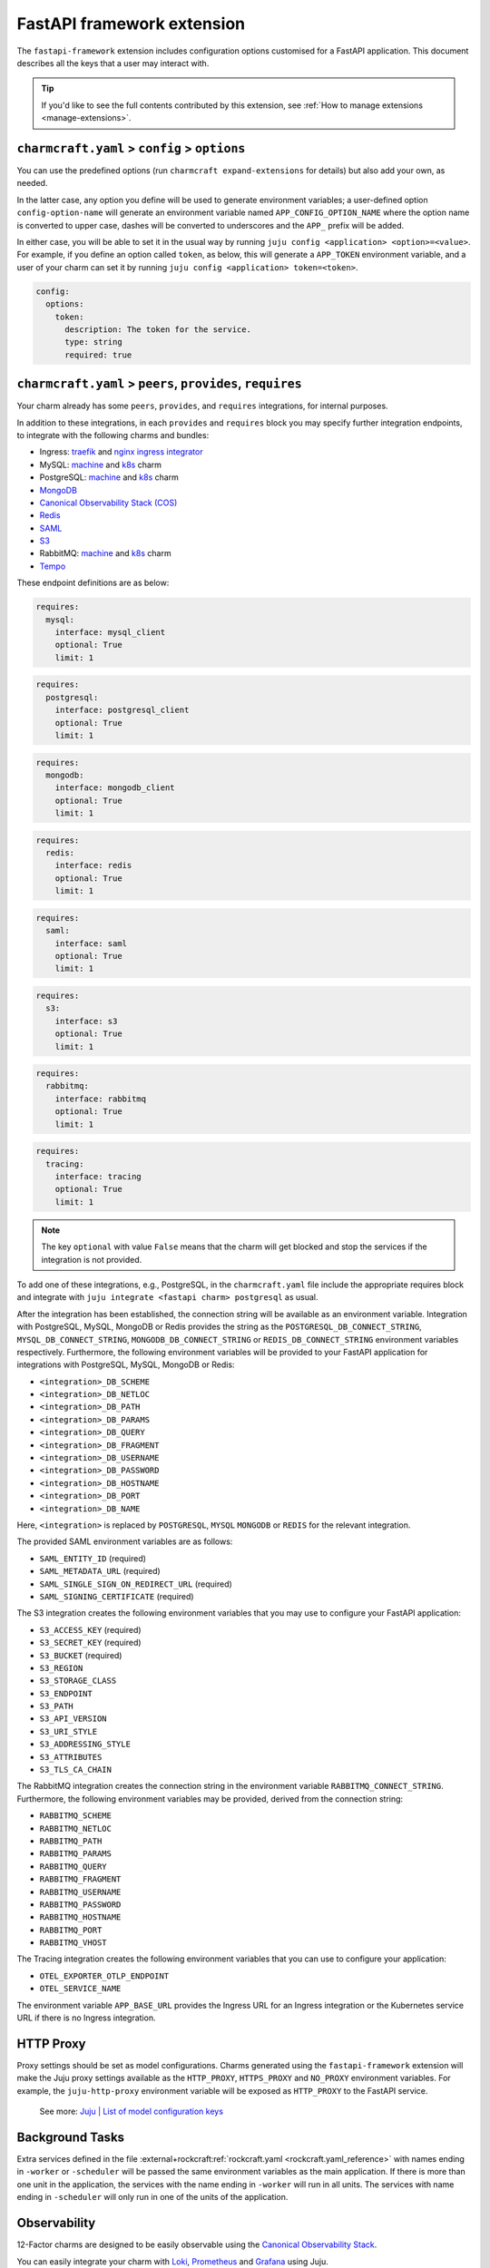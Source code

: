 .. _fastapi-framework-extension:


FastAPI framework extension
===========================

The ``fastapi-framework`` extension includes configuration options
customised for a FastAPI application. This document describes all the
keys that a user may interact with.

.. tip::

    If you'd like to see the full contents contributed by this extension,
    see :ref:`How to manage extensions <manage-extensions>`.


``charmcraft.yaml`` > ``config`` > ``options``
----------------------------------------------

You can use the predefined options (run ``charmcraft expand-extensions``
for details) but also add your own, as needed.

In the latter case, any option you define will be used to generate
environment variables; a user-defined option ``config-option-name`` will
generate an environment variable named ``APP_CONFIG_OPTION_NAME`` where
the option name is converted to upper case, dashes will be converted to
underscores and the ``APP_`` prefix will be added.

In either case, you will be able to set it in the usual way by running
``juju config <application> <option>=<value>``. For example, if you
define an option called ``token``, as below, this will generate a
``APP_TOKEN`` environment variable, and a user of your charm can set it
by running ``juju config <application> token=<token>``.

.. code-block:: yaml

    config:
      options:
        token:
          description: The token for the service.
          type: string
          required: true


``charmcraft.yaml`` > ``peers``, ``provides``, ``requires``
-----------------------------------------------------------

Your charm already has some ``peers``, ``provides``, and ``requires``
integrations, for internal purposes.

.. dropdown:: Expand to view pre-loaded integrations

    .. code:: yaml

        peers:
          secret-storage:
            interface: secret-storage
        provides:
          metrics-endpoint:
            interface: prometheus_scrape
          grafana-dashboard:
            interface: grafana_dashboard
        requires:
          logging:
            interface: loki_push_api
          ingress:
            interface: ingress
            limit: 1

In addition to these integrations, in each ``provides`` and ``requires``
block you may specify further integration endpoints, to integrate with
the following charms and bundles:

- Ingress: `traefik <https://charmhub.io/traefik-k8s>`__ and `nginx
  ingress integrator <https://charmhub.io/nginx-ingress-integrator>`__
- MySQL: `machine <https://charmhub.io/mysql>`__ and
  `k8s <https://charmhub.io/mysql-k8s>`__ charm
- PostgreSQL: `machine <https://charmhub.io/postgresql>`__ and
  `k8s <https://charmhub.io/postgresql-k8s>`__ charm
- `MongoDB <https://charmhub.io/mongodb>`__
- `Canonical Observability Stack
  (COS) <https://charmhub.io/cos-lite>`__
- `Redis <https://charmhub.io/redis-k8s>`__
- `SAML <https://charmhub.io/saml-integrator>`__
- `S3 <https://charmhub.io/s3-integrator>`__
- RabbitMQ: `machine <https://charmhub.io/rabbitmq-server>`__ and
  `k8s <https://charmhub.io/rabbitmq-k8s>`__ charm
- `Tempo <https://charmhub.io/topics/charmed-tempo-ha>`__

These endpoint definitions are as below:

.. code-block:: yaml

    requires:
      mysql:
        interface: mysql_client
        optional: True
        limit: 1

.. code-block:: yaml

    requires:
      postgresql:
        interface: postgresql_client
        optional: True
        limit: 1

.. code-block:: yaml

    requires:
      mongodb:
        interface: mongodb_client
        optional: True
        limit: 1

.. code-block:: yaml

    requires:
      redis:
        interface: redis
        optional: True
        limit: 1

.. code-block:: yaml

    requires:
      saml:
        interface: saml
        optional: True
        limit: 1

.. code-block:: yaml

    requires:
      s3:
        interface: s3
        optional: True
        limit: 1

.. code-block:: yaml

   requires:
     rabbitmq:
       interface: rabbitmq
       optional: True
       limit: 1

.. code-block:: yaml

    requires:
      tracing:
        interface: tracing
        optional: True
        limit: 1

.. note::

    The key ``optional`` with value ``False`` means that the charm will
    get blocked and stop the services if the integration is not provided.

To add one of these integrations, e.g., PostgreSQL, in the
``charmcraft.yaml`` file include the appropriate requires block and
integrate with ``juju integrate <fastapi charm> postgresql`` as usual.

After the integration has been established, the connection string will
be available as an environment variable. Integration with PostgreSQL,
MySQL, MongoDB or Redis provides the string as the
``POSTGRESQL_DB_CONNECT_STRING``, ``MYSQL_DB_CONNECT_STRING``,
``MONGODB_DB_CONNECT_STRING`` or ``REDIS_DB_CONNECT_STRING`` environment
variables respectively. Furthermore, the following environment variables
will be provided to your FastAPI application for integrations with
PostgreSQL, MySQL, MongoDB or Redis:

- ``<integration>_DB_SCHEME``
- ``<integration>_DB_NETLOC``
- ``<integration>_DB_PATH``
- ``<integration>_DB_PARAMS``
- ``<integration>_DB_QUERY``
- ``<integration>_DB_FRAGMENT``
- ``<integration>_DB_USERNAME``
- ``<integration>_DB_PASSWORD``
- ``<integration>_DB_HOSTNAME``
- ``<integration>_DB_PORT``
- ``<integration>_DB_NAME``

Here, ``<integration>`` is replaced by ``POSTGRESQL``, ``MYSQL``
``MONGODB`` or ``REDIS`` for the relevant integration.

The provided SAML environment variables are as follows:

- ``SAML_ENTITY_ID`` (required)
- ``SAML_METADATA_URL`` (required)
- ``SAML_SINGLE_SIGN_ON_REDIRECT_URL`` (required)
- ``SAML_SIGNING_CERTIFICATE`` (required)

The S3 integration creates the following environment variables that you
may use to configure your FastAPI application:

- ``S3_ACCESS_KEY`` (required)
- ``S3_SECRET_KEY`` (required)
- ``S3_BUCKET`` (required)
- ``S3_REGION``
- ``S3_STORAGE_CLASS``
- ``S3_ENDPOINT``
- ``S3_PATH``
- ``S3_API_VERSION``
- ``S3_URI_STYLE``
- ``S3_ADDRESSING_STYLE``
- ``S3_ATTRIBUTES``
- ``S3_TLS_CA_CHAIN``

The RabbitMQ integration creates the connection string in the
environment variable ``RABBITMQ_CONNECT_STRING``. Furthermore, the
following environment variables may be provided, derived from the
connection string:

- ``RABBITMQ_SCHEME``
- ``RABBITMQ_NETLOC``
- ``RABBITMQ_PATH``
- ``RABBITMQ_PARAMS``
- ``RABBITMQ_QUERY``
- ``RABBITMQ_FRAGMENT``
- ``RABBITMQ_USERNAME``
- ``RABBITMQ_PASSWORD``
- ``RABBITMQ_HOSTNAME``
- ``RABBITMQ_PORT``
- ``RABBITMQ_VHOST``

The Tracing integration creates the following environment variables
that you can use to configure your application:

- ``OTEL_EXPORTER_OTLP_ENDPOINT``
- ``OTEL_SERVICE_NAME``

The environment variable ``APP_BASE_URL`` provides the Ingress URL for
an Ingress integration or the Kubernetes service URL if there is no
Ingress integration.


HTTP Proxy
----------

Proxy settings should be set as model configurations. Charms generated
using the ``fastapi-framework`` extension will make the Juju proxy
settings available as the ``HTTP_PROXY``, ``HTTPS_PROXY`` and
``NO_PROXY`` environment variables. For example, the ``juju-http-proxy``
environment variable will be exposed as ``HTTP_PROXY`` to the FastAPI
service.

    See more: `Juju | List of model configuration
    keys <https://juju.is/docs/juju/list-of-model-configuration-keys>`_


Background Tasks
----------------

Extra services defined in the file
:external+rockcraft:ref:`rockcraft.yaml <rockcraft.yaml_reference>`
with names ending in ``-worker`` or ``-scheduler`` will be passed the
same environment variables as the main application. If there is more
than one unit in the application, the services with the name ending in
``-worker`` will run in all units. The services with name ending in
``-scheduler`` will only run in one of the units of the application.


Observability
-------------

12-Factor charms are designed to be easily observable using the
`Canonical Observability Stack <https://charmhub.io/topics/canonical-observability-stack>`__.

You can easily integrate your charm with
`Loki <https://charmhub.io/loki-k8s>`__,
`Prometheus <https://charmhub.io/prometheus-k8s>`__ and
`Grafana <https://charmhub.io/grafana-k8s>`__ using Juju.

.. code-block:: bash

    juju integrate fastapi-k8s grafana
    juju integrate fastapi-k8s loki
    juju integrate fastapi-k8s prometheus

After integration, you will be able to observe your workload
using Grafana dashboards.

In addition to that you can also trace your workload code
using `Tempo <https://charmhub.io/topics/charmed-tempo-ha>`__.

To learn about how to deploy Tempo you can read the
documentation `here <https://charmhub.io/topics/charmed-tempo-ha>`__.

OpenTelemetry will automatically read the environment variables
and configure the OpenTelemetry SDK to use them.
See the `OpenTelemetry documentation <https://opentelemetry-python.readthedocs.io/en/latest/>`__
for further information about tracing.


Regarding the ``migrate.sh`` file
---------------------------------

If your app depends on a database it is common to run a database
migration script before app startup which, for example, creates or
modifies tables. This can be done by including the ``migrate.sh`` script
in the root of your project. It will be executed with the same
environment variables and context as the Flask application.

If the migration script fails, the app won't be started and the app
charm will go into blocked state. The migration script will be run on
every unit and it is assumed that it is idempotent (can be run multiple
times) and that it can be run on multiple units at the same time without
causing issues. This can be achieved by, for example, locking any tables
during the migration.


Secrets
-------

Juju secrets can be passed as environment variables to your Flask
application. The secret ID has to be passed to the application as a
config option in the file ``charmcraft.yaml`` file of type ``secret``.
This config option has to be populated with the secret ID, in the format
``secret:<secret ID>``.

The environment variable name passed to the application will be:

.. code-block:: bash

    FLASK_<config option name>_<key inside the secret>

The ``<config option name>`` and ``<key inside the secret>`` keywords in
the environment variable name will have the hyphens replaced by
underscores and all the letters capitalised.

   See more: :external+juju:ref:`Juju | Secret <secret>`
